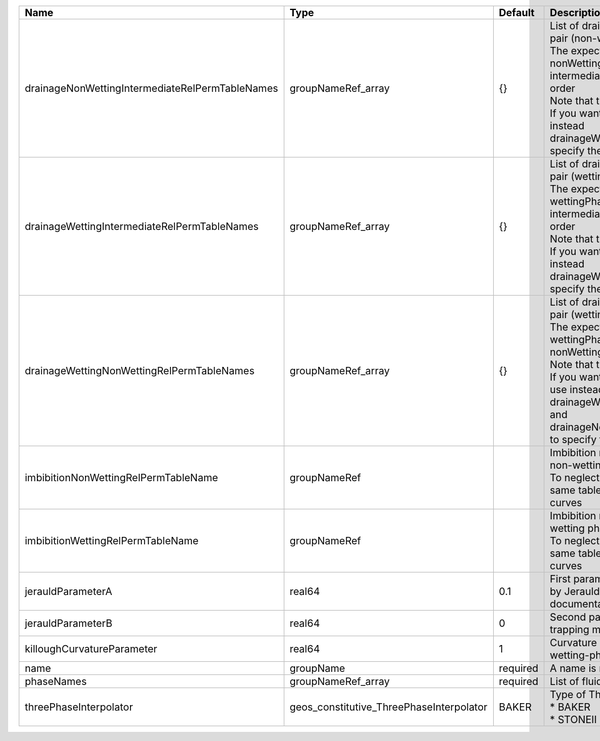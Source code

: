 

=============================================== ======================================== ======== =========================================================================================================================================================================================================================================================================================================================================================================================================================================================== 
Name                                            Type                                     Default  Description                                                                                                                                                                                                                                                                                                                                                                                                                                                 
=============================================== ======================================== ======== =========================================================================================================================================================================================================================================================================================================================================================================================================================================================== 
drainageNonWettingIntermediateRelPermTableNames groupNameRef_array                       {}       | List of drainage relative permeability tables for the pair (non-wetting phase, intermediate phase)                                                                                                                                                                                                                                                                                                                                                          
                                                                                                  | The expected format is "{ nonWettingPhaseRelPermTableName, intermediatePhaseRelPermTableName }", in that order                                                                                                                                                                                                                                                                                                                                              
                                                                                                  | Note that this input is only used for three-phase flow.                                                                                                                                                                                                                                                                                                                                                                                                     
                                                                                                  | If you want to do a two-phase simulation, please use instead drainageWettingNonWettingRelPermTableNames to specify the table names                                                                                                                                                                                                                                                                                                                          
drainageWettingIntermediateRelPermTableNames    groupNameRef_array                       {}       | List of drainage relative permeability tables for the pair (wetting phase, intermediate phase)                                                                                                                                                                                                                                                                                                                                                              
                                                                                                  | The expected format is "{ wettingPhaseRelPermTableName, intermediatePhaseRelPermTableName }", in that order                                                                                                                                                                                                                                                                                                                                                 
                                                                                                  | Note that this input is only used for three-phase flow.                                                                                                                                                                                                                                                                                                                                                                                                     
                                                                                                  | If you want to do a two-phase simulation, please use instead drainageWettingNonWettingRelPermTableNames to specify the table names                                                                                                                                                                                                                                                                                                                          
drainageWettingNonWettingRelPermTableNames      groupNameRef_array                       {}       | List of drainage relative permeability tables for the pair (wetting phase, non-wetting phase)                                                                                                                                                                                                                                                                                                                                                               
                                                                                                  | The expected format is "{ wettingPhaseRelPermTableName, nonWettingPhaseRelPermTableName }", in that order                                                                                                                                                                                                                                                                                                                                                   
                                                                                                  | Note that this input is only used for two-phase flow.                                                                                                                                                                                                                                                                                                                                                                                                       
                                                                                                  | If you want to do a three-phase simulation, please use instead drainageWettingIntermediateRelPermTableNames and drainageNonWettingIntermediateRelPermTableNames to specify the table names                                                                                                                                                                                                                                                                  
imbibitionNonWettingRelPermTableName            groupNameRef                                      | Imbibition relative permeability table name for the non-wetting phase.                                                                                                                                                                                                                                                                                                                                                                                      
                                                                                                  | To neglect hysteresis on this phase, just use the same table name for the drainage and imbibition curves                                                                                                                                                                                                                                                                                                                                                    
imbibitionWettingRelPermTableName               groupNameRef                                      | Imbibition relative permeability table name for the wetting phase.                                                                                                                                                                                                                                                                                                                                                                                          
                                                                                                  | To neglect hysteresis on this phase, just use the same table name for the drainage and imbibition curves                                                                                                                                                                                                                                                                                                                                                    
jerauldParameterA                               real64                                   0.1      First parameter (modification parameter) introduced by Jerauld in the Land trapping model (see RTD documentation).                                                                                                                                                                                                                                                                                                                                          
jerauldParameterB                               real64                                   0        Second parameter introduced by Jerauld in the Land trapping model (see RTD documentation).                                                                                                                                                                                                                                                                                                                                                                  
killoughCurvatureParameter                      real64                                   1        Curvature parameter introduced by Killough for wetting-phase hysteresis (see RTD documentation).                                                                                                                                                                                                                                                                                                                                                            
name                                            groupName                                required A name is required for any non-unique nodes                                                                                                                                                                                                                                                                                                                                                                                                                 
phaseNames                                      groupNameRef_array                       required List of fluid phases                                                                                                                                                                                                                                                                                                                                                                                                                                        
threePhaseInterpolator                          geos_constitutive_ThreePhaseInterpolator BAKER    | Type of Three phase interpolator.Valid options                                                                                                                                                                                                                                                                                                                                                                                                              
                                                                                                  | * BAKER                                                                                                                                                                                                                                                                                                                                                                                                                                                     
                                                                                                  | * STONEII                                                                                                                                                                                                                                                                                                                                                                                                                                                   
=============================================== ======================================== ======== =========================================================================================================================================================================================================================================================================================================================================================================================================================================================== 



